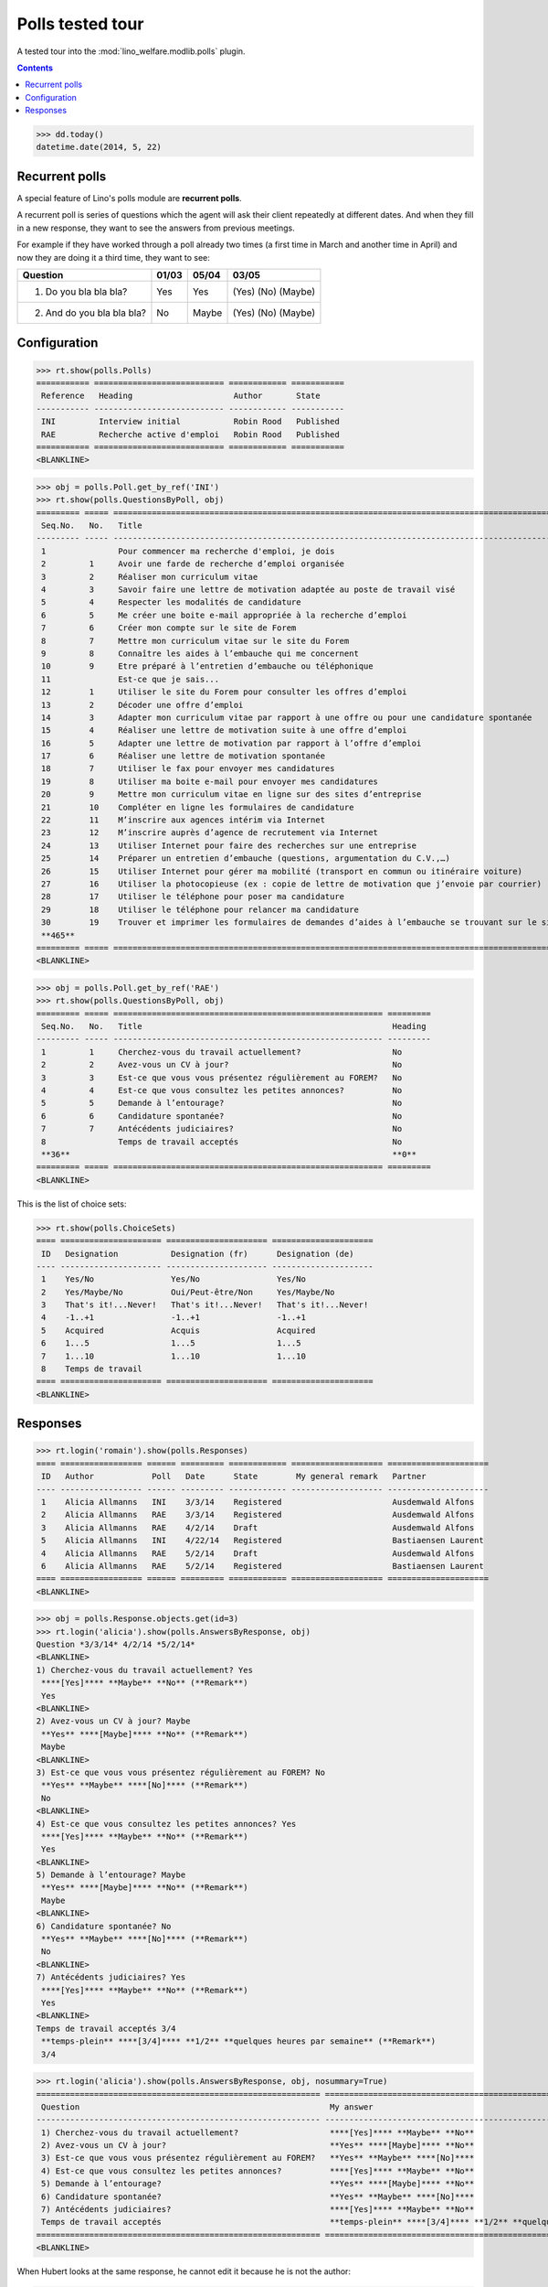 .. _welfare.tested.polls:

==================
Polls tested tour
==================

A tested tour into the :mod:`lino_welfare.modlib.polls` plugin.

.. How to test only this document:

    $ python setup.py test -s tests.DocsTests.test_polls

    doctest init:
    
    >>> from __future__ import print_function
    >>> import os
    >>> os.environ['DJANGO_SETTINGS_MODULE'] = \
    ...    'lino_welfare.projects.chatelet.settings.doctests'
    >>> from lino.api.doctest import *

.. contents::
   :depth: 2


>>> dd.today()
datetime.date(2014, 5, 22)


Recurrent polls
===============

A special feature of Lino's polls module are **recurrent polls**.

A recurrent poll is series of questions which the agent will ask their
client repeatedly at different dates. And when they fill in a new
response, they want to see the answers from previous meetings.

For example if they have worked through a poll already two times (a
first time in March and another time in April) and now they are doing
it a third time, they want to see:

=========================== =====  ===== =====================   
Question                    01/03  05/04 03/05
=========================== =====  ===== =====================   
1) Do you bla bla bla?      Yes    Yes   (Yes) (No) (Maybe)
2) And do you bla bla bla?  No     Maybe (Yes) (No) (Maybe)
=========================== =====  ===== =====================   


Configuration
=============

>>> rt.show(polls.Polls)
=========== =========================== ============ ===========
 Reference   Heading                     Author       State
----------- --------------------------- ------------ -----------
 INI         Interview initial           Robin Rood   Published
 RAE         Recherche active d'emploi   Robin Rood   Published
=========== =========================== ============ ===========
<BLANKLINE>


>>> obj = polls.Poll.get_by_ref('INI')
>>> rt.show(polls.QuestionsByPoll, obj)
========= ===== ======================================================================================================== =========
 Seq.No.   No.   Title                                                                                                    Heading
--------- ----- -------------------------------------------------------------------------------------------------------- ---------
 1               Pour commencer ma recherche d'emploi, je dois                                                            Yes
 2         1     Avoir une farde de recherche d’emploi organisée                                                          No
 3         2     Réaliser mon curriculum vitae                                                                            No
 4         3     Savoir faire une lettre de motivation adaptée au poste de travail visé                                   No
 5         4     Respecter les modalités de candidature                                                                   No
 6         5     Me créer une boite e-mail appropriée à la recherche d’emploi                                             No
 7         6     Créer mon compte sur le site de Forem                                                                    No
 8         7     Mettre mon curriculum vitae sur le site du Forem                                                         No
 9         8     Connaître les aides à l’embauche qui me concernent                                                       No
 10        9     Etre préparé à l’entretien d’embauche ou téléphonique                                                    No
 11              Est-ce que je sais...                                                                                    Yes
 12        1     Utiliser le site du Forem pour consulter les offres d’emploi                                             No
 13        2     Décoder une offre d’emploi                                                                               No
 14        3     Adapter mon curriculum vitae par rapport à une offre ou pour une candidature spontanée                   No
 15        4     Réaliser une lettre de motivation suite à une offre d’emploi                                             No
 16        5     Adapter une lettre de motivation par rapport à l’offre d’emploi                                          No
 17        6     Réaliser une lettre de motivation spontanée                                                              No
 18        7     Utiliser le fax pour envoyer mes candidatures                                                            No
 19        8     Utiliser ma boite e-mail pour envoyer mes candidatures                                                   No
 20        9     Mettre mon curriculum vitae en ligne sur des sites d’entreprise                                          No
 21        10    Compléter en ligne les formulaires de candidature                                                        No
 22        11    M’inscrire aux agences intérim via Internet                                                              No
 23        12    M’inscrire auprès d’agence de recrutement via Internet                                                   No
 24        13    Utiliser Internet pour faire des recherches sur une entreprise                                           No
 25        14    Préparer un entretien d’embauche (questions, argumentation du C.V.,…)                                    No
 26        15    Utiliser Internet pour gérer ma mobilité (transport en commun ou itinéraire voiture)                     No
 27        16    Utiliser la photocopieuse (ex : copie de lettre de motivation que j’envoie par courrier)                 No
 28        17    Utiliser le téléphone pour poser ma candidature                                                          No
 29        18    Utiliser le téléphone pour relancer ma candidature                                                       No
 30        19    Trouver et imprimer les formulaires de demandes d’aides à l’embauche se trouvant sur le site de l’ONEm   No
 **465**                                                                                                                  **2**
========= ===== ======================================================================================================== =========
<BLANKLINE>

>>> obj = polls.Poll.get_by_ref('RAE')
>>> rt.show(polls.QuestionsByPoll, obj)
========= ===== ======================================================== =========
 Seq.No.   No.   Title                                                    Heading
--------- ----- -------------------------------------------------------- ---------
 1         1     Cherchez-vous du travail actuellement?                   No
 2         2     Avez-vous un CV à jour?                                  No
 3         3     Est-ce que vous vous présentez régulièrement au FOREM?   No
 4         4     Est-ce que vous consultez les petites annonces?          No
 5         5     Demande à l’entourage?                                   No
 6         6     Candidature spontanée?                                   No
 7         7     Antécédents judiciaires?                                 No
 8               Temps de travail acceptés                                No
 **36**                                                                   **0**
========= ===== ======================================================== =========
<BLANKLINE>

This is the list of choice sets:

>>> rt.show(polls.ChoiceSets)
==== ===================== ===================== =====================
 ID   Designation           Designation (fr)      Designation (de)
---- --------------------- --------------------- ---------------------
 1    Yes/No                Yes/No                Yes/No
 2    Yes/Maybe/No          Oui/Peut-être/Non     Yes/Maybe/No
 3    That's it!...Never!   That's it!...Never!   That's it!...Never!
 4    -1..+1                -1..+1                -1..+1
 5    Acquired              Acquis                Acquired
 6    1...5                 1...5                 1...5
 7    1...10                1...10                1...10
 8    Temps de travail
==== ===================== ===================== =====================
<BLANKLINE>




Responses
=========



>>> rt.login('romain').show(polls.Responses)
==== ================= ====== ========= ============ =================== =====================
 ID   Author            Poll   Date      State        My general remark   Partner
---- ----------------- ------ --------- ------------ ------------------- ---------------------
 1    Alicia Allmanns   INI    3/3/14    Registered                       Ausdemwald Alfons
 2    Alicia Allmanns   RAE    3/3/14    Registered                       Ausdemwald Alfons
 3    Alicia Allmanns   RAE    4/2/14    Draft                            Ausdemwald Alfons
 5    Alicia Allmanns   INI    4/22/14   Registered                       Bastiaensen Laurent
 4    Alicia Allmanns   RAE    5/2/14    Draft                            Ausdemwald Alfons
 6    Alicia Allmanns   RAE    5/2/14    Registered                       Bastiaensen Laurent
==== ================= ====== ========= ============ =================== =====================
<BLANKLINE>

>>> obj = polls.Response.objects.get(id=3)
>>> rt.login('alicia').show(polls.AnswersByResponse, obj)
Question *3/3/14* 4/2/14 *5/2/14* 
<BLANKLINE>
1) Cherchez-vous du travail actuellement? Yes
 ****[Yes]**** **Maybe** **No** (**Remark**)
 Yes
<BLANKLINE>
2) Avez-vous un CV à jour? Maybe
 **Yes** ****[Maybe]**** **No** (**Remark**)
 Maybe
<BLANKLINE>
3) Est-ce que vous vous présentez régulièrement au FOREM? No
 **Yes** **Maybe** ****[No]**** (**Remark**)
 No
<BLANKLINE>
4) Est-ce que vous consultez les petites annonces? Yes
 ****[Yes]**** **Maybe** **No** (**Remark**)
 Yes
<BLANKLINE>
5) Demande à l’entourage? Maybe
 **Yes** ****[Maybe]**** **No** (**Remark**)
 Maybe
<BLANKLINE>
6) Candidature spontanée? No
 **Yes** **Maybe** ****[No]**** (**Remark**)
 No
<BLANKLINE>
7) Antécédents judiciaires? Yes
 ****[Yes]**** **Maybe** **No** (**Remark**)
 Yes
<BLANKLINE>
Temps de travail acceptés 3/4
 **temps-plein** ****[3/4]**** **1/2** **quelques heures par semaine** (**Remark**)
 3/4

>>> rt.login('alicia').show(polls.AnswersByResponse, obj, nosummary=True)
=========================================================== ======================================================================= ===========
 Question                                                    My answer                                                               My remark
----------------------------------------------------------- ----------------------------------------------------------------------- -----------
 1) Cherchez-vous du travail actuellement?                   ****[Yes]**** **Maybe** **No**
 2) Avez-vous un CV à jour?                                  **Yes** ****[Maybe]**** **No**
 3) Est-ce que vous vous présentez régulièrement au FOREM?   **Yes** **Maybe** ****[No]****
 4) Est-ce que vous consultez les petites annonces?          ****[Yes]**** **Maybe** **No**
 5) Demande à l’entourage?                                   **Yes** ****[Maybe]**** **No**
 6) Candidature spontanée?                                   **Yes** **Maybe** ****[No]****
 7) Antécédents judiciaires?                                 ****[Yes]**** **Maybe** **No**
 Temps de travail acceptés                                   **temps-plein** ****[3/4]**** **1/2** **quelques heures par semaine**
=========================================================== ======================================================================= ===========
<BLANKLINE>

When Hubert looks at the same response, he cannot edit it because he
is not the author:

>>> rt.login('hubert').show(polls.AnswersByResponse, obj)
... #doctest: +ELLIPSIS +NORMALIZE_WHITESPACE +REPORT_UDIFF
Question *3/3/14* 4/2/14 *5/2/14* 
<BLANKLINE>
1) Cherchez-vous du travail actuellement? Yes
 Yes
 Yes
<BLANKLINE>
2) Avez-vous un CV à jour? Maybe
 Maybe
 Maybe
<BLANKLINE>
3) Est-ce que vous vous présentez régulièrement au FOREM? No
 No
 No
<BLANKLINE>
4) Est-ce que vous consultez les petites annonces? Yes
 Yes
 Yes
<BLANKLINE>
5) Demande à l’entourage? Maybe
 Maybe
 Maybe
<BLANKLINE>
6) Candidature spontanée? No
 No
 No
<BLANKLINE>
7) Antécédents judiciaires? Yes
 Yes
 Yes
<BLANKLINE>
Temps de travail acceptés 3/4
 3/4
 3/4

>>> rt.login('hubert').show(polls.AnswersByResponse, obj, nosummary=True)
... #doctest: +ELLIPSIS +NORMALIZE_WHITESPACE +REPORT_UDIFF
=========================================================== =========== ===========
 Question                                                    My answer   My remark
----------------------------------------------------------- ----------- -----------
 1) Cherchez-vous du travail actuellement?                   Yes
 2) Avez-vous un CV à jour?                                  Maybe
 3) Est-ce que vous vous présentez régulièrement au FOREM?   No
 4) Est-ce que vous consultez les petites annonces?          Yes
 5) Demande à l’entourage?                                   Maybe
 6) Candidature spontanée?                                   No
 7) Antécédents judiciaires?                                 Yes
 Temps de travail acceptés                                   3/4
=========================================================== =========== ===========
<BLANKLINE>
